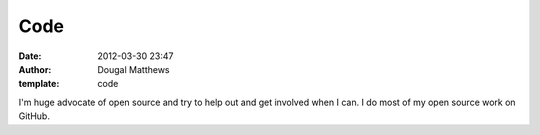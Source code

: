 Code
####
:date: 2012-03-30 23:47
:author: Dougal Matthews
:template: code

I'm huge advocate of open source and try to help out and get involved when I
can. I do most of my open source work on GitHub.